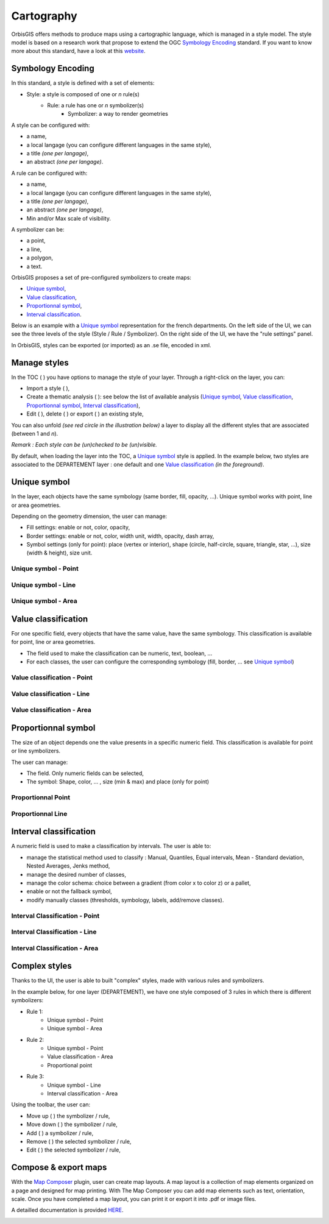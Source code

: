 .. Author : Gwendall PETIT (Lab-STICC - CNRS UMR 6285 / DECIDE Team)

.. _cartography:

Cartography 
===========

OrbisGIS offers methods to produce maps using a cartographic language, which is managed in a style model. The style model is based on a research work that propose to extend the OGC `Symbology Encoding`_ standard. If you want to know more about this standard, have a look at this `website`_.

.. _Symbology Encoding: http://www.opengeospatial.org/standards/se

.. _website: http://se.orbisgis.org/

Symbology Encoding
-------------------------------------------

In this standard, a style is defined with a set of elements:

* Style: a style is composed of one or *n* rule(s)
	* Rule: a rule has one or *n* symbolizer(s)
		* Symbolizer: a way to render geometries

A style can be configured with:

* a name,
* a local langage (you can configure different languages in the same style),
* a title *(one per langage)*,
* an abstract *(one per langage)*.


A rule can be configured with:

* a name,
* a local langage (you can configure different languages in the same style),
* a title *(one per langage)*,
* an abstract *(one per langage)*,
* Min and/or Max scale of visibility.

A symbolizer can be:

* a point,
* a line,
* a polygon,
* a text.

OrbisGIS proposes a set of pre-configured symbolizers to create maps:

* `Unique symbol`_, 
* `Value classification`_, 
* `Proportionnal symbol`_, 
* `Interval classification`_.

Below is an example with a `Unique symbol`_ representation for the french departments. On the left side of the UI, we can see the three levels of the style (Style / Rule / Symbolizer). On the right side of the UI, we have the "rule settings" panel.

.. image:: ../_images/cartography/thematic_example.png
              :alt: Unique symbol example
              :align: center

In OrbisGIS, styles can be exported (or imported)  as an .se file, encoded in xml.

Manage styles
-------------------------------------------

In the TOC ( |TOC| ) you have options to manage the style of your layer. Through a right-click on the layer, you can:

* Import a style ( |ImportStyle| ),
* Create a thematic analysis ( |Thematic| ): see below the list of available analysis (`Unique symbol`_, `Value classification`_, `Proportionnal symbol`_, `Interval classification`_),
* Edit ( |EditStyle| ), delete ( |RemoveStyle| ) or export ( |ExportStyle| ) an existing style,



.. |TOC| image:: ../_images/toc.png
              :alt: TOC icon
	      :width: 16 pt

.. |ImportStyle| image:: ../_images/palette_import.png
              :alt: Import a style icon
	      :width: 16 pt

.. |Thematic| image:: ../_images/palette_add.png
              :alt: Create a thematic analysis icon
	      :width: 16 pt

.. |ExportStyle| image:: ../_images/palette_export.png
              :alt: Export a style icon
	      :width: 16 pt

.. |EditStyle| image:: ../_images/palette_edit.png
              :alt: Edit a style icon
	      :width: 16 pt

.. |RemoveStyle| image:: ../_images/palette_remove.png
              :alt: Remove a style icon
	      :width: 16 pt


You can also unfold *(see red circle in the illustration below)* a layer to display all the different styles that are associated (between 1 and *n*).

.. image:: ../_images/cartography/thematic_many_styles.png
              :alt: One or n styles
              :align: center

*Remark : Each style can be (un)checked to be (un)visible.*

By default, when loading the layer into the TOC, a `Unique symbol`_ style is applied. In the example below, two styles are associated to the DEPARTEMENT layer : one default and one `Value classification`_ *(in the foreground)*.

.. image:: ../_images/cartography/thematic_unfold_styles.png
              :alt: Unfold styles
              :align: center




Unique symbol
-------------------------------------------

In the layer, each objects have the same symbology (same border, fill, opacity, ...). Unique symbol works with point, line or area geometries.

Depending on the geometry dimension, the user can manage:

* Fill settings: enable or not, color, opacity,
* Border settings: enable or not, color, width unit, width, opacity, dash array, 
* Symbol settings (only for point): place (vertex or interior), shape (circle, half-circle, square, triangle, star, ...), size (width & height), size unit.

Unique symbol - Point
**********************************

.. image:: ../_images/cartography/thematic_us_point.png
              :alt: Unique symbol - Point
              :align: center

Unique symbol - Line
**********************************

.. image:: ../_images/cartography/thematic_us_line.png
              :alt: Unique symbol - Line
              :align: center

Unique symbol - Area
**********************************

.. image:: ../_images/cartography/thematic_us_area.png
              :alt: Unique symbol - Area
              :align: center


Value classification
-------------------------------------------

For one specific field, every objects that have the same value, have the same symbology. This classification is available for point, line or area geometries.

* The field used to make the classification can be numeric, text, boolean, ...
* For each classes, the user can configure the corresponding symbology (fill, border, ... see `Unique symbol`_)

Value classification - Point
**********************************

.. image:: ../_images/cartography/thematic_class_point.png
              :alt: Value classification - Point
              :align: center

Value classification - Line
**********************************

.. image:: ../_images/cartography/thematic_class_line.png
              :alt: Value classification - Line
              :align: center

Value classification - Area
**********************************

.. image:: ../_images/cartography/thematic_class_area.png
              :alt: Value classification - Area
              :align: center


Proportionnal symbol
-------------------------------------------

The size of an object depends one the value presents in a specific numeric field. This classification is available for point or line symbolizers.

The user can manage:

* The field. Only numeric fields can be selected,
* The symbol: Shape, color, ... , size (min & max) and place (only for point)

Proportionnal Point
**********************************

.. image:: ../_images/cartography/thematic_prop_point.png
              :alt: Proportionnal Point
              :align: center


Proportionnal Line
**********************************

.. image:: ../_images/cartography/thematic_prop_line.png
              :alt: Proportionnal Line
              :align: center



Interval classification
-------------------------------------------

A numeric field is used to make a classification by intervals. The user is able to:

* manage the statistical method used to classify : Manual, Quantiles, Equal intervals, Mean - Standard deviation, Nested Averages, Jenks method,
* manage the desired number of classes,
* manage the color schema: choice between a gradient (from color x to color z) or a pallet,
* enable or not the fallback symbol,
* modify manually classes (thresholds, symbology, labels, add/remove classes).


Interval Classification - Point
**********************************

.. image:: ../_images/cartography/thematic_inter_point.png
              :alt: Interval Classification - Point
              :align: center

Interval Classification - Line
**********************************

.. image:: ../_images/cartography/thematic_inter_line.png
              :alt: Interval Classification - Line
              :align: center

Interval Classification - Area
**********************************

.. image:: ../_images/cartography/thematic_inter_area.png
              :alt: Interval Classification - Area
              :align: center


Complex styles
-------------------------------------------

Thanks to the UI, the user is able to built "complex" styles, made with various rules and symbolizers.


In the example below, for one layer (DEPARTEMENT), we have one style composed of 3 rules in which there is different symbolizers:

* Rule 1:
       * Unique symbol - Point
       * Unique symbol - Area
* Rule 2:
       * Unique symbol - Point
       * Value classification - Area
       * Proportional point
* Rule 3:
       * Unique symbol - Line
       * Interval classification - Area


.. image:: ../_images/cartography/thematic_complex_style.png
              :alt: Complex styles
              :align: center


Using the toolbar, the user can:

* Move up ( |ToolUp| ) the symbolizer / rule,
* Move down ( |ToolDown| ) the symbolizer / rule,
* Add ( |ToolAdd| ) a symbolizer / rule,
* Remove ( |ToolRemove| ) the selected symbolizer / rule,
* Edit ( |ToolEdit| ) the selected symbolizer / rule,


.. |ToolAdd| image:: ../_images/cartography/thematic_tool_add.png
              :alt: Add icon
              :width: 16 pt

.. |ToolRemove| image:: ../_images/cartography/thematic_tool_remove.png
              :alt: Remove icon
              :width: 16 pt

.. |ToolEdit| image:: ../_images/cartography/thematic_tool_edit.png
              :alt: Edit icon
              :width: 16 pt

.. |ToolUp| image:: ../_images/cartography/thematic_tool_up.png
              :alt: Up icon
              :width: 16 pt

.. |ToolDown| image:: ../_images/cartography/thematic_tool_down.png
              :alt: Down icon
              :width: 16 pt


Compose & export maps
-------------------------------------------

With the `Map Composer`_ plugin, user can create map layouts. A map layout is a collection of map elements organized on a page and designed for map printing. With The Map Composer you can add map elements such as text, orientation, scale. Once you have completed a map layout, you can print it or export it into .pdf or image files.

A detailled documentation is provided `HERE`_.

.. _Map Composer: https://github.com/orbisgis/orbisgis-official-plugins/tree/master/mapComposer
.. _HERE: https://github.com/orbisgis/orbisgis-official-plugins/tree/master/mapComposer

.. image:: ../_images/cartography/mapcomposer_map.png
              :alt: Map Composer
              :align: center

